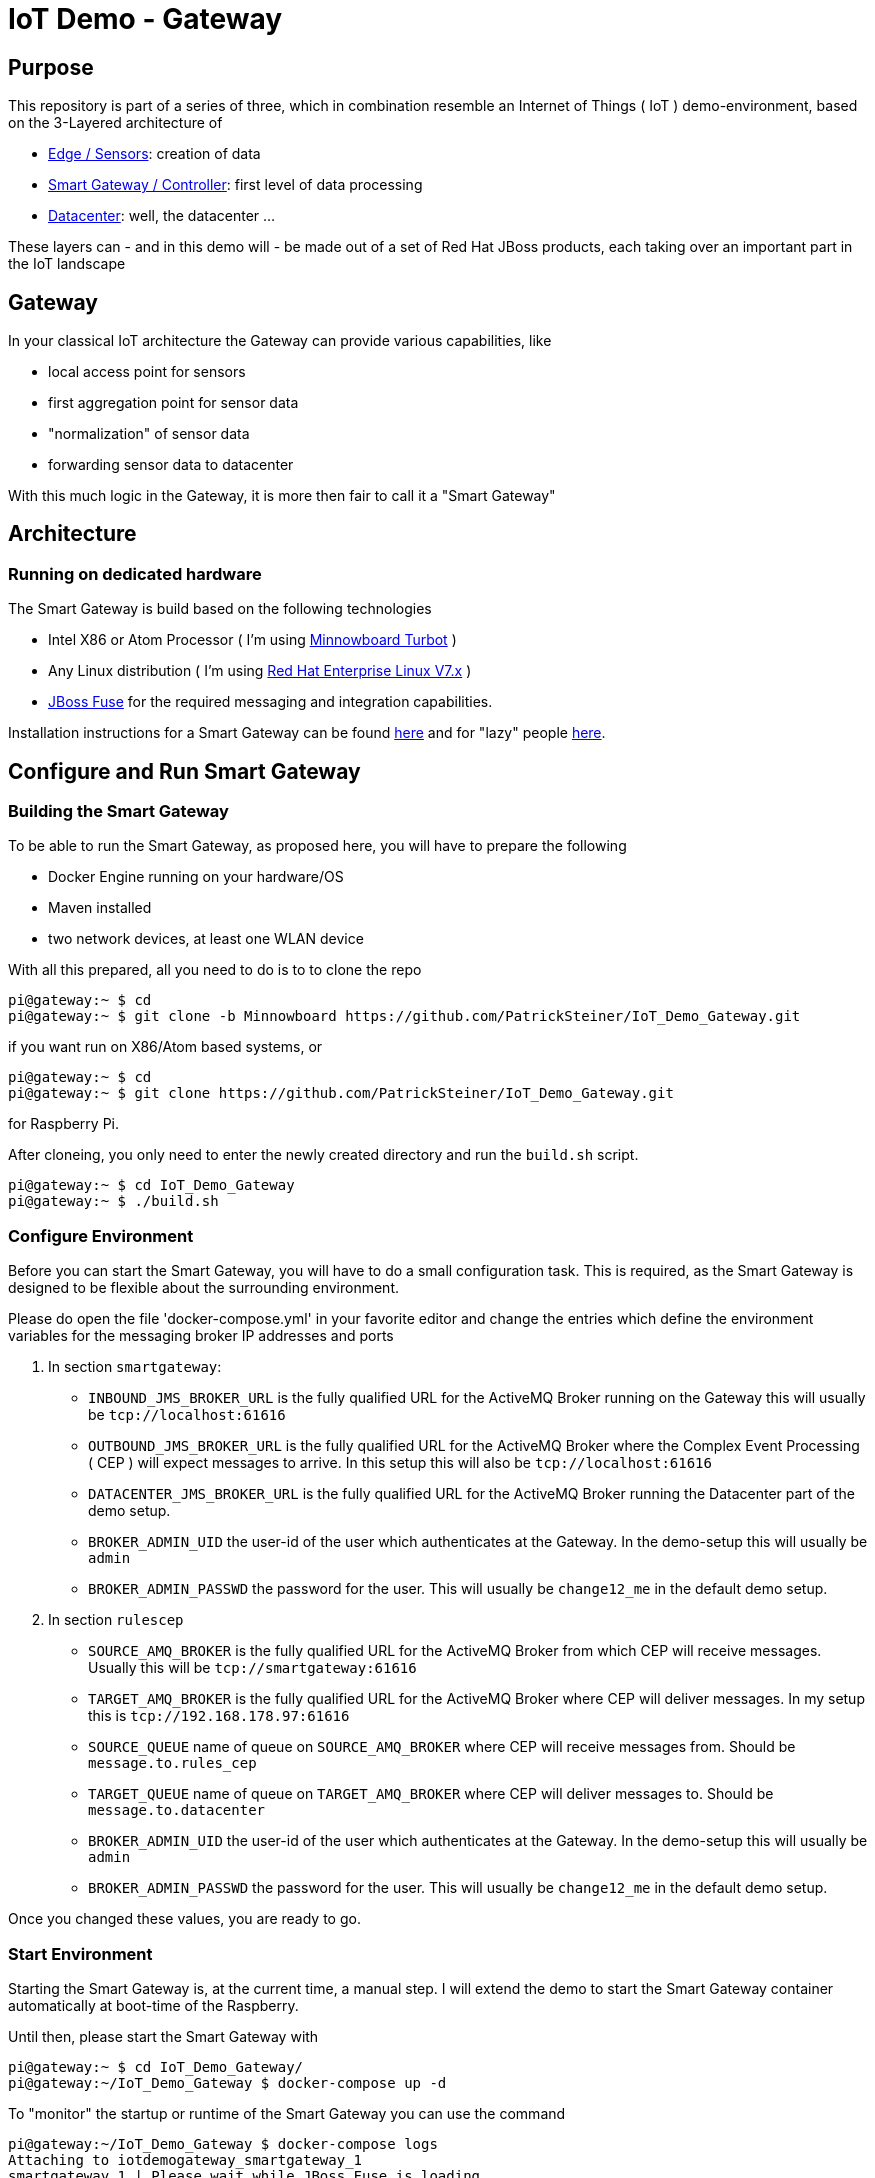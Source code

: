 = IoT Demo - Gateway

:Author:    Patrick Steiner
:Email:     psteiner@redhat.com
:Date:      23.01.2016

:toc: macro

toc::[]

== Purpose
This repository is part of a series of three, which in combination resemble an
Internet of Things ( IoT ) demo-environment, based on the 3-Layered architecture of

* https://github.com/PatrickSteiner/IoT_Demo_Sensors[Edge / Sensors]: creation of data
* https://github.com/PatrickSteiner/IoT_Demo_Gateway[Smart Gateway / Controller]: first level of data processing
* https://github.com/PatrickSteiner/IoT_Demo_Datacenter[Datacenter]: well, the datacenter ...

These layers can - and in this demo will - be made out of a set of
Red Hat JBoss products, each taking over an important part in the IoT landscape

== Gateway
In your classical IoT architecture the Gateway can provide various capabilities, like

* local access point for sensors
* first aggregation point for sensor data
* "normalization" of sensor data
* forwarding sensor data to datacenter

With this much logic in the Gateway, it is more then fair to call it a "Smart Gateway"

== Architecture
=== Running on dedicated hardware
The Smart Gateway is build based on the following technologies

* Intel X86 or Atom Processor ( I'm using http://wiki.minnowboard.org/MinnowBoard_Turbot[Minnowboard Turbot] )
* Any Linux distribution ( I'm using https://www.redhat.com/en/technologies/linux-platforms/enterprise-linux[Red Hat Enterprise Linux V7.x] )
* https://access.redhat.com/jbossnetwork/restricted/softwareDownload.html?softwareId=41301[JBoss Fuse] for the required messaging and integration capabilities.

Installation instructions for a Smart Gateway can be found http://www.opensourcerers.org/building-a-rasperry-pi-based-smart-gateway-for-iot/[here] and for "lazy" people http://www.opensourcerers.org/building-the-iot-smart-gateway-for-the-lazy-ones-ansible-rules/[here].

== Configure and Run Smart Gateway
=== Building the Smart Gateway
To be able to run the Smart Gateway, as proposed here, you will have to prepare the following

* Docker Engine running on your hardware/OS
* Maven installed
* two network devices, at least one WLAN device

With all this prepared, all you need to do is to to clone the repo

```
pi@gateway:~ $ cd
pi@gateway:~ $ git clone -b Minnowboard https://github.com/PatrickSteiner/IoT_Demo_Gateway.git
```
if you want run on X86/Atom based systems, or
```
pi@gateway:~ $ cd
pi@gateway:~ $ git clone https://github.com/PatrickSteiner/IoT_Demo_Gateway.git
```
for Raspberry Pi.

After cloneing, you only need to enter the newly created directory and run the `build.sh` script.
```
pi@gateway:~ $ cd IoT_Demo_Gateway
pi@gateway:~ $ ./build.sh
```

=== Configure Environment
Before you can start the Smart Gateway, you will have to do a small configuration task.
This is required, as the Smart Gateway is designed to be flexible about the surrounding
environment.

Please do open the file 'docker-compose.yml' in your favorite editor and change the
entries which define the environment variables for the messaging broker IP addresses and
ports

1. In section `smartgateway`:

  ** `INBOUND_JMS_BROKER_URL` is the fully qualified URL for the ActiveMQ Broker running on the Gateway this will usually be `tcp://localhost:61616`

  ** `OUTBOUND_JMS_BROKER_URL` is the fully qualified URL for the ActiveMQ Broker where the Complex Event Processing ( CEP ) will expect messages to arrive. In this setup this will also be `tcp://localhost:61616`

  ** `DATACENTER_JMS_BROKER_URL` is the fully qualified URL for the ActiveMQ Broker running the Datacenter part of the demo setup.

  ** `BROKER_ADMIN_UID` the user-id of the user which authenticates at the Gateway. In the demo-setup this will usually be `admin`

  ** `BROKER_ADMIN_PASSWD` the password for the user. This will usually be `change12_me` in the default demo setup.

2. In section `rulescep`

  ** `SOURCE_AMQ_BROKER` is the fully qualified URL for the ActiveMQ Broker from which CEP will receive messages. Usually this will be `tcp://smartgateway:61616`
  ** `TARGET_AMQ_BROKER` is the fully qualified URL for the ActiveMQ Broker where CEP will deliver messages. In my setup this is `tcp://192.168.178.97:61616`
  ** `SOURCE_QUEUE` name of queue on `SOURCE_AMQ_BROKER` where CEP will receive messages from. Should be `message.to.rules_cep`
  ** `TARGET_QUEUE` name of queue on `TARGET_AMQ_BROKER` where CEP will deliver messages to. Should be `message.to.datacenter`
  ** `BROKER_ADMIN_UID` the user-id of the user which authenticates at the Gateway. In the demo-setup this will usually be `admin`
  ** `BROKER_ADMIN_PASSWD` the password for the user. This will usually be `change12_me` in the default demo setup.

Once you changed these values, you are ready to go.

=== Start Environment
Starting the Smart Gateway is, at the current time, a manual step. I will extend
the demo to start the Smart Gateway container automatically at boot-time of the Raspberry.

Until then, please start the Smart Gateway with

```
pi@gateway:~ $ cd IoT_Demo_Gateway/
pi@gateway:~/IoT_Demo_Gateway $ docker-compose up -d
```

To "monitor" the startup or runtime of the Smart Gateway you can use the command

```
pi@gateway:~/IoT_Demo_Gateway $ docker-compose logs
Attaching to iotdemogateway_smartgateway_1
smartgateway_1 | Please wait while JBoss Fuse is loading...
100% [========================================================================]
```

Once you see the `100%` you are good to go!

